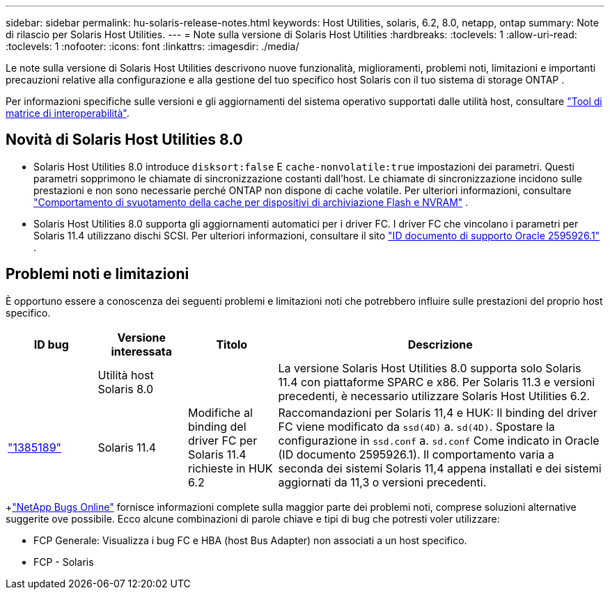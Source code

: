 ---
sidebar: sidebar 
permalink: hu-solaris-release-notes.html 
keywords: Host Utilities, solaris, 6.2, 8.0, netapp, ontap 
summary: Note di rilascio per Solaris Host Utilities. 
---
= Note sulla versione di Solaris Host Utilities
:hardbreaks:
:toclevels: 1
:allow-uri-read: 
:toclevels: 1
:nofooter: 
:icons: font
:linkattrs: 
:imagesdir: ./media/


[role="lead"]
Le note sulla versione di Solaris Host Utilities descrivono nuove funzionalità, miglioramenti, problemi noti, limitazioni e importanti precauzioni relative alla configurazione e alla gestione del tuo specifico host Solaris con il tuo sistema di storage ONTAP .

Per informazioni specifiche sulle versioni e gli aggiornamenti del sistema operativo supportati dalle utilità host, consultare link:https://imt.netapp.com/matrix/#welcome["Tool di matrice di interoperabilità"^].



== Novità di Solaris Host Utilities 8.0

* Solaris Host Utilities 8.0 introduce `disksort:false` E `cache-nonvolatile:true` impostazioni dei parametri.  Questi parametri sopprimono le chiamate di sincronizzazione costanti dall'host.  Le chiamate di sincronizzazione incidono sulle prestazioni e non sono necessarie perché ONTAP non dispone di cache volatile. Per ulteriori informazioni, consultare link:https://docs.oracle.com/en/operating-systems/solaris/oracle-solaris/11.4/tuning/ensuring-proper-cache-flush-behavior-flash-and-nvram-storage-devices.html["Comportamento di svuotamento della cache per dispositivi di archiviazione Flash e NVRAM"^] .
* Solaris Host Utilities 8.0 supporta gli aggiornamenti automatici per i driver FC.  I driver FC che vincolano i parametri per Solaris 11.4 utilizzano dischi SCSI. Per ulteriori informazioni, consultare il sito link:https://support.oracle.com/knowledge/Sun%20Microsystems/2595926_1.html["ID documento di supporto Oracle 2595926.1"^] .




== Problemi noti e limitazioni

È opportuno essere a conoscenza dei seguenti problemi e limitazioni noti che potrebbero influire sulle prestazioni del proprio host specifico.

[cols="15,15,15,55"]
|===
| ID bug | Versione interessata | Titolo | Descrizione 


|  | Utilità host Solaris 8.0 |  | La versione Solaris Host Utilities 8.0 supporta solo Solaris 11.4 con piattaforme SPARC e x86.  Per Solaris 11.3 e versioni precedenti, è necessario utilizzare Solaris Host Utilities 6.2. 


| link:https://mysupport.netapp.com/site/bugs-online/product/HOSTUTILITIES/BURT/1385189["1385189"^] | Solaris 11.4 | Modifiche al binding del driver FC per Solaris 11.4 richieste in HUK 6.2 | Raccomandazioni per Solaris 11,4 e HUK:
Il binding del driver FC viene modificato da `ssd(4D)` a. `sd(4D)`. Spostare la configurazione in `ssd.conf` a. `sd.conf` Come indicato in Oracle (ID documento 2595926.1). Il comportamento varia a seconda dei sistemi Solaris 11,4 appena installati e dei sistemi aggiornati da 11,3 o versioni precedenti. 
|===
+link:https://mysupport.netapp.com/site/["NetApp Bugs Online"^] fornisce informazioni complete sulla maggior parte dei problemi noti, comprese soluzioni alternative suggerite ove possibile.  Ecco alcune combinazioni di parole chiave e tipi di bug che potresti voler utilizzare:

* FCP Generale: Visualizza i bug FC e HBA (host Bus Adapter) non associati a un host specifico.
* FCP - Solaris

